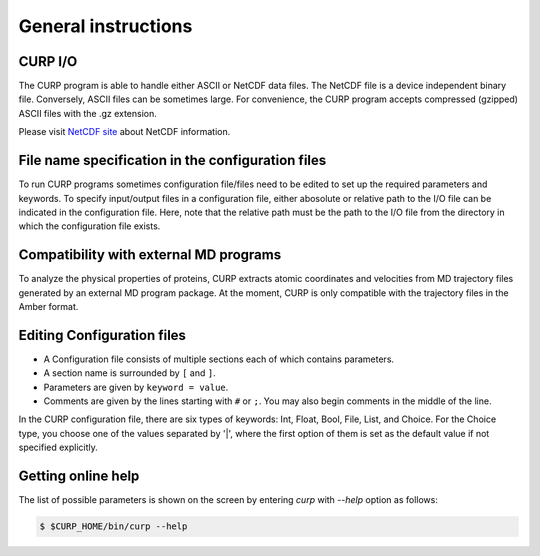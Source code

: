 =====================
General instructions
=====================

CURP I/O
========

The CURP program is able to handle either ASCII or NetCDF data files.
The NetCDF file is a device independent binary file. Conversely, 
ASCII files can be sometimes large. For convenience, the CURP
program accepts compressed (gzipped) ASCII files with the .gz extension. 

Please visit `NetCDF site`_ about NetCDF information.

.. _NetCDF site: http://www.unidata.ucar.edu/software/netcdf/

File name specification in the configuration files
==================================================

To run CURP programs sometimes configuration file/files need to be edited
to set up the required parameters and keywords. To specify input/output files in
a configuration file, either abosolute or relative path to the I/O file
can be indicated in the configuration file. Here, note that the relative path
must be the path to the I/O file from the directory in which the configuration
file exists.

Compatibility with external MD programs
=======================================

To analyze the physical properties of proteins, CURP extracts
atomic coordinates and velocities from MD trajectory files 
generated by an external MD program package. At the moment,
CURP is only compatible with the trajectory files in the Amber format.

Editing Configuration files
============================

*  A Configuration file consists of multiple sections each of which contains parameters.
*  A section name is surrounded by  ``[`` and ``]``.
*  Parameters are given by ``keyword = value``.
*  Comments are given by the lines starting  with ``#`` or ``;``.
   You may also begin comments in the middle of the line.

In the CURP configuration file, there are six types of keywords: Int, Float, Bool, File, List, and Choice. For the Choice type, you choose one of the values separated by '|', where the first option of them is set as the default value if not specified explicitly.


Getting online help 
====================
The list of possible parameters is shown on the screen by entering `curp` with 
`--help` option as follows:

.. code-block:: bash

   $ $CURP_HOME/bin/curp --help

